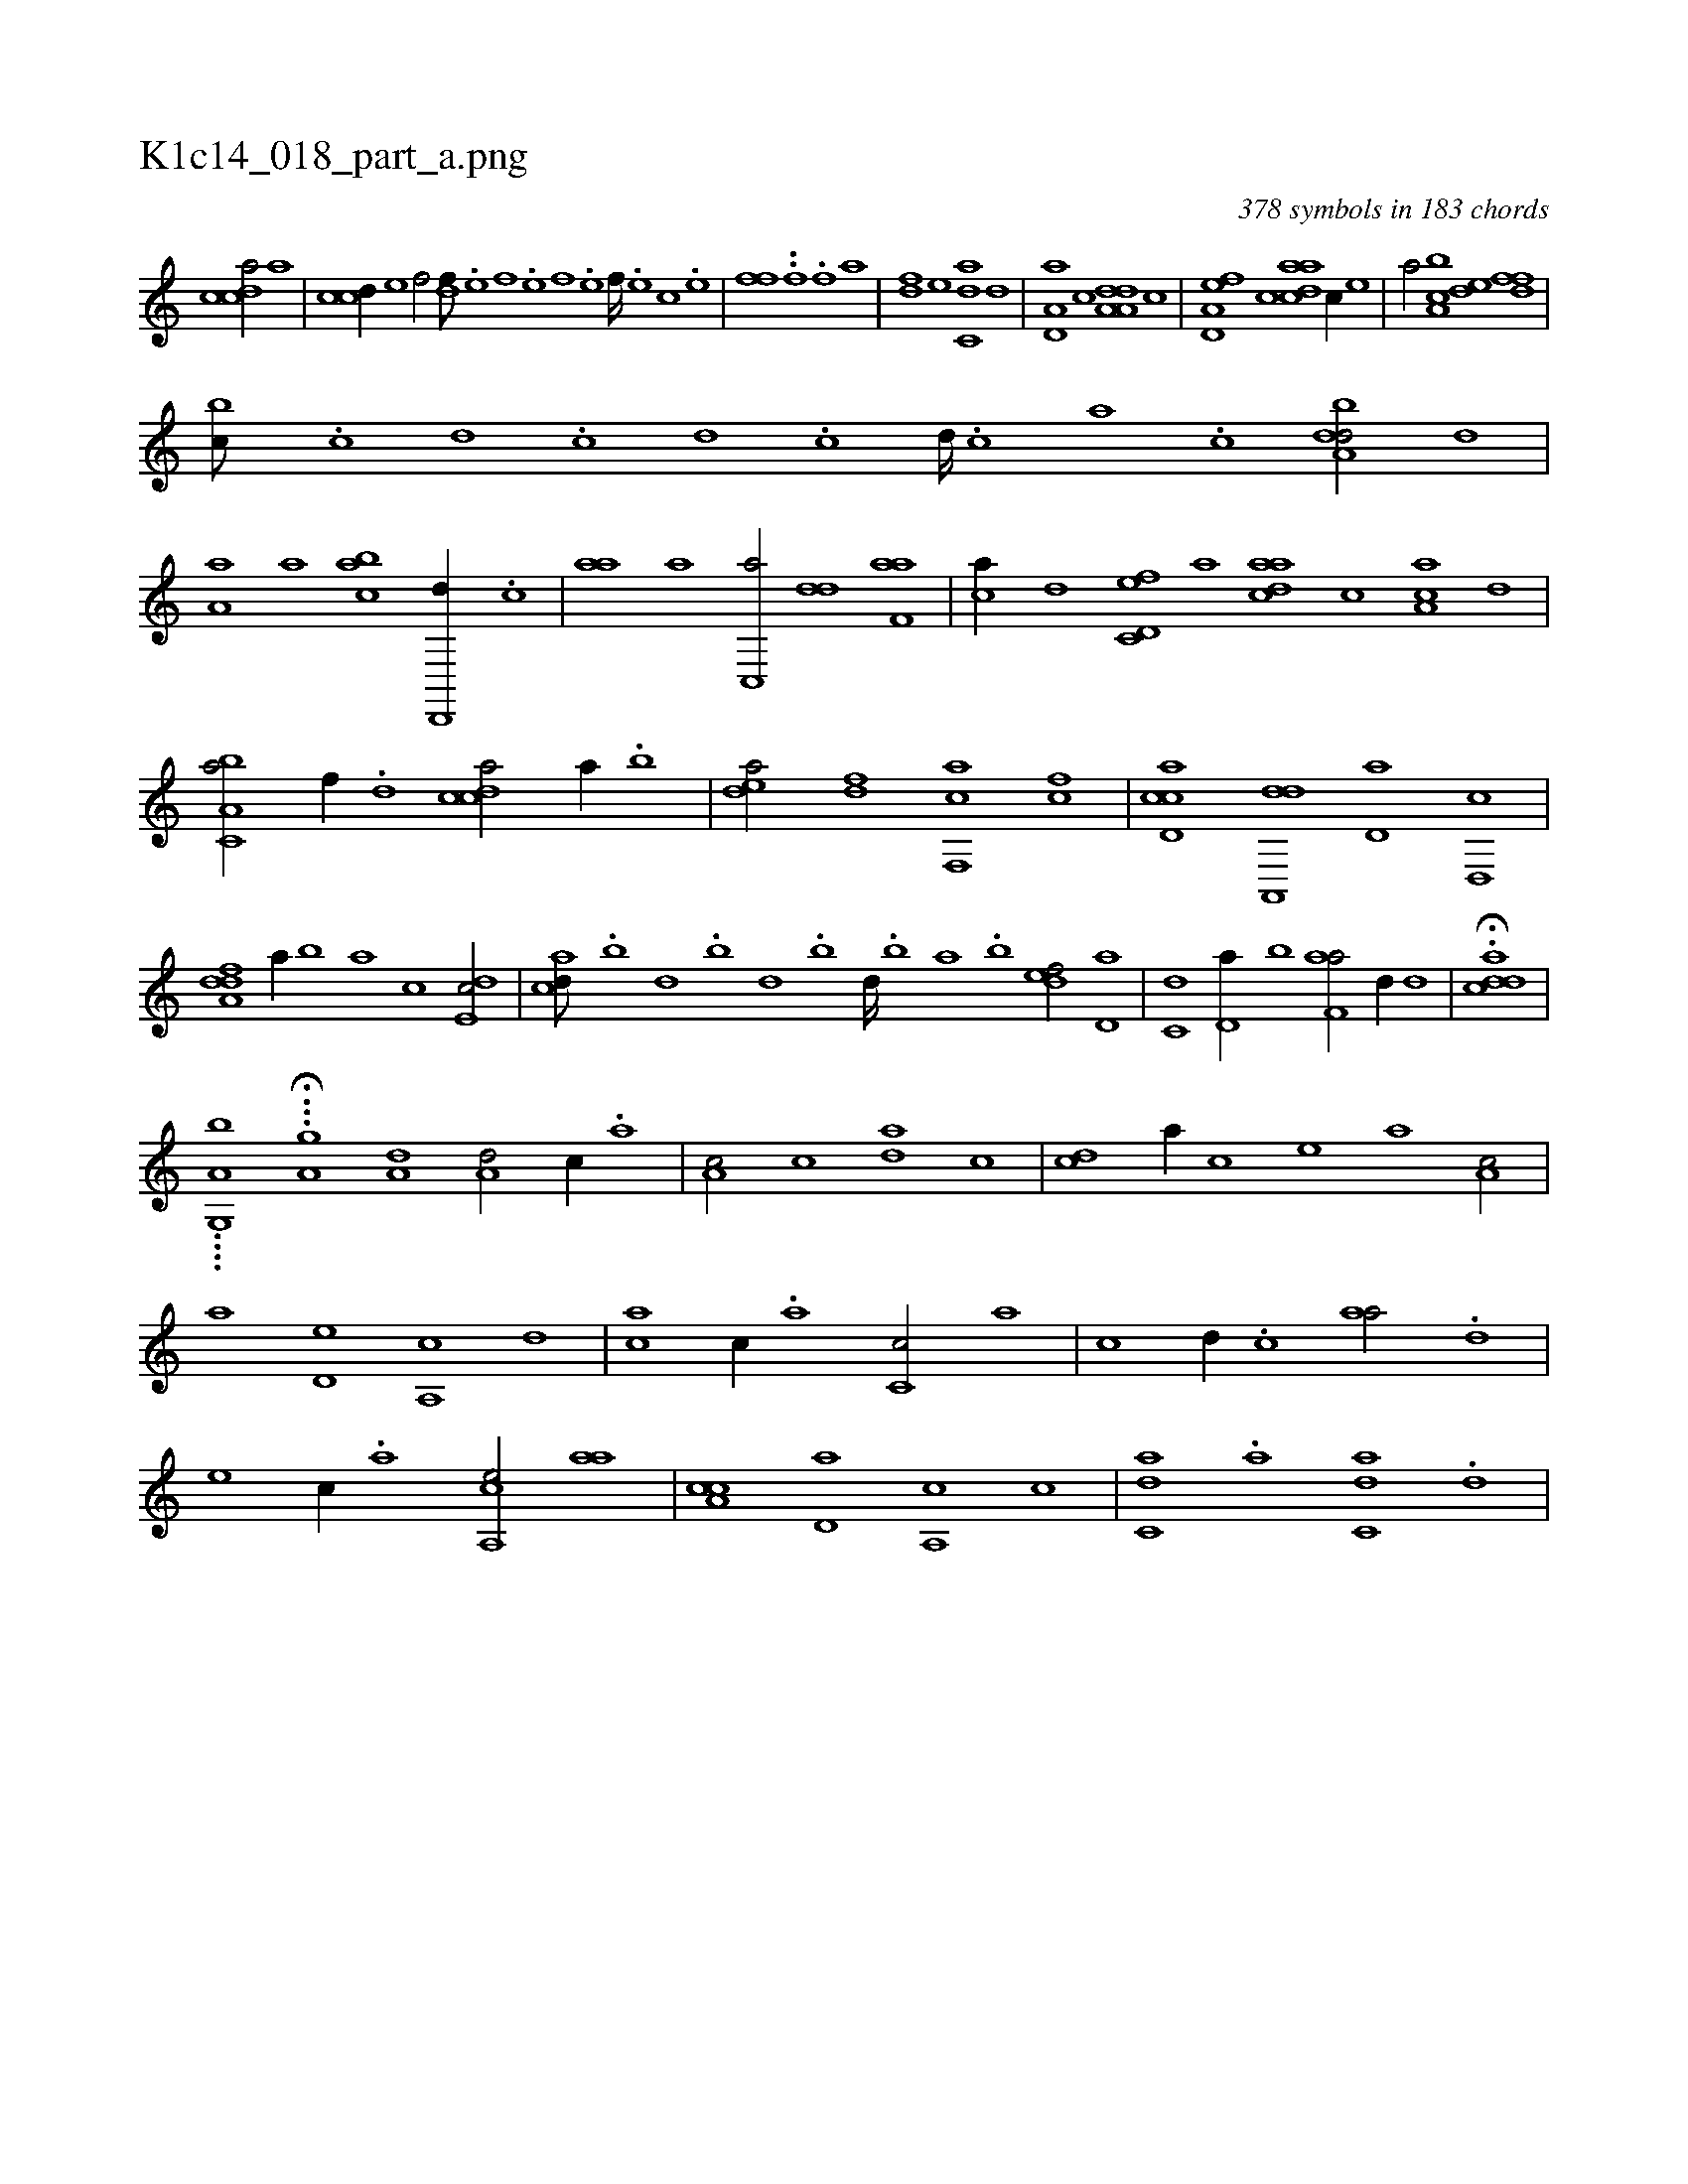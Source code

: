 X:1
%
%%titleleft true
%%tabaddflags 0
%%tabrhstyle grid
%
T:K1c14_018_part_a.png
C:378 symbols in 183 chords
L:1/1
K:italiantab
%
[,cdca/] [a] |\
	[ccd//] [e] [f/] [,df///] .[e] [f] .[e] [f] .[e] [f////] .[e] [c] .[e] |\
	[ffih///] .[,,h] [,,i] .[,,h] [,,i] .[,,h] [,,i////] .[,,h] [,,f] .[,,h] [fhi/] [,,,a] |\
	[df] [,,,,e] [c,da] [,d] |\
	[a,d,a] [,c] [da,a,d] [,,,c] |\
	[a,d,ef] [c] [,daac] [c//] [,,,,e] |\
	[,,,a/] [a,bc] [,,de] [,dff] |
%
[,,bc///] .[,c] [,d] .[,c] [,d] .[,c] [,d////] .[,c] [,a] .[,c] [,dba,d/] [,,d] |\
	[,a,a] [,,,,a] [,,bac] [,d,,,d//] .[,,,c] |\
	[,,aa] [a] [c,,a/] [,dd] [f,aa] |\
	[,,,ca//] [d] [c,d,ef] [a] [,daac] [,c] [ca,a] [,,d] |\
	[a,bc,a/] [,,f//] .[,d] [,cdca/] [a//] .[,,b] |\
	[,,dea/] [fd] [f,,ca] [fc] |\
	[cd,ac] [da,,,d] [,d,a] [,,d,,c] |
%
[,dfa,d] [,,,a//] [,b] [,a] [,,,c] [,,de,c/] |\
	[,,,acd///] .[,,b] [,,d] .[,,b] [,,d] .[,,b] [,,d////] .[,,b] [,,a] .[,,b] [,,def/] [,d,a] |\
	[c,d] [,d,a//] [,,b] [f,aa/] [,,d//] [d] |\
	H.[cdda] |
%
....[,g,,a,b] ...H[,a,i,,g] [a,d1] [a,d/] [,,c//] .[,,a] |\
	[a,c/] [,,,c] [,da] [,,c] |\
	[,cd] [,,,,a//] [,,,,c] [,,,,e] [,,,a] [,a,c/] |\
	[,,,,a] [,,d,e] [,a,,c] [,d] |\
	[,,,ca] [,c//] .[,a] [,c,c/] [,a] |\
	[,,,c] [,,d//] .[,,c] [,,aa/] .[,,d] |\
	[,,,,e] [,,c//] .[,,a] [a,,ce/] [,,aa] |\
	[a,cc] [,,d,a] [a,,c] [,,c] |\
	[c,da] .[,a] [c,da] .[,d] |
% number of items: 378


